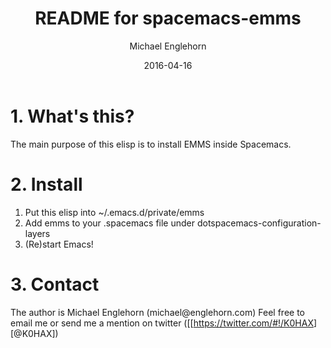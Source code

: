 #+TITLE:    README for spacemacs-emms
#+AUTHOR:   Michael Englehorn
#+EMAIL:    michael@englehorn.com
#+DATE:     2016-04-16
#+UPDATE:   03:39:00
#+STARTUP:  CONTENT

* 1. What's this?
The main purpose of this elisp is to install EMMS inside Spacemacs.

* 2. Install

1. Put this elisp into ~/.emacs.d/private/emms
2. Add emms to your .spacemacs file under dotspacemacs-configuration-layers
3. (Re)start Emacs!

* 3. Contact

The author is Michael Englehorn (michael@englehorn.com)
Feel free to email me or send me a mention on twitter ([[https://twitter.com/#!/K0HAX][@K0HAX])
